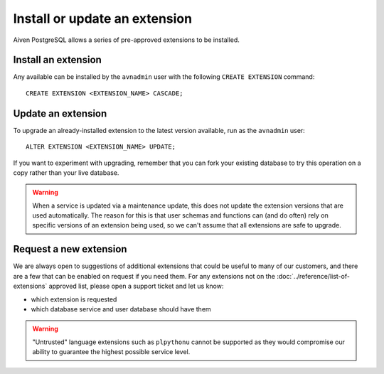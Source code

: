 Install or update an extension
=====================================

Aiven PostgreSQL allows a series of pre-approved extensions to be installed.

Install an extension
--------------------

Any available can be installed by the ``avnadmin`` user with the following ``CREATE EXTENSION`` command::

  CREATE EXTENSION <EXTENSION_NAME> CASCADE;


Update an extension
-------------------

To upgrade an already-installed extension to the latest version available, run as the ``avnadmin`` user::

  ALTER EXTENSION <EXTENSION_NAME> UPDATE;

If you want to experiment with upgrading, remember that you can fork your existing database to try this operation on a copy rather than your live database.

.. warning:: When a service is updated via a maintenance update, this does not update the extension versions that are used automatically. The reason for this is that user schemas and functions can (and do often) rely on specific versions of an extension being used, so we can't assume that all extensions are safe to upgrade.

Request a new extension
-----------------------

We are always open to suggestions of additional extensions that could be useful to many of our customers, and there are a few that can be enabled on request if you need them. For any extensions not on the :doc:`../reference/list-of-extensions` approved list, please open a support ticket and let us know:

* which extension is requested
* which database service and user database should have them

.. warning::
    "Untrusted" language extensions such as ``plpythonu`` cannot be supported as they would compromise our ability to guarantee the highest possible service level.

